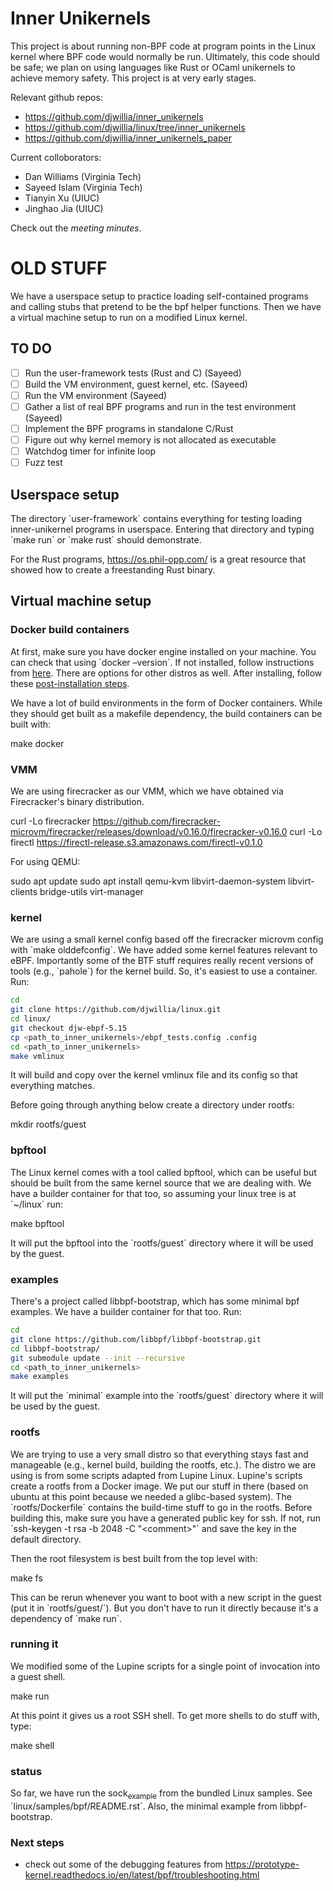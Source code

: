* Inner Unikernels

This project is about running non-BPF code at program points in the
Linux kernel where BPF code would normally be run.  Ultimately, this
code should be safe; we plan on using languages like Rust or OCaml
unikernels to achieve memory safety.  This project is at very early
stages.

Relevant github repos:
- [[https://github.com/djwillia/inner_unikernels]]
- [[https://github.com/djwillia/linux/tree/inner_unikernels]]
- [[https://github.com/djwillia/inner_unikernels_paper]]

Current colloborators:
- Dan Williams (Virginia Tech)
- Sayeed Islam (Virginia Tech)
- Tianyin Xu (UIUC)
- Jinghao Jia (UIUC)

Check out the [[minutes.org][meeting minutes]].

* OLD STUFF

We have a userspace setup to practice loading self-contained programs
and calling stubs that pretend to be the bpf helper functions.  Then
we have a virtual machine setup to run on a modified Linux kernel.

** TO DO
   - [ ] Run the user-framework tests (Rust and C) (Sayeed)
   - [ ] Build the VM environment, guest kernel, etc. (Sayeed)
   - [ ] Run the VM environment (Sayeed)
   - [ ] Gather a list of real BPF programs and run in the test environment (Sayeed)
   - [ ] Implement the BPF programs in standalone C/Rust
   - [ ] Figure out why kernel memory is not allocated as executable
   - [ ] Watchdog timer for infinite loop
   - [ ] Fuzz test 


** Userspace setup

The directory `user-framework` contains everything for testing loading
inner-unikernel programs in userspace.  Entering that directory and
typing `make run` or `make rust` should demonstrate.

For the Rust programs, https://os.phil-opp.com/ is a great resource
that showed how to create a freestanding Rust binary.

** Virtual machine setup

*** Docker build containers

At first, make sure you have docker engine installed on your machine. 
You can check that using `docker --version`. If not installed, follow 
instructions from [[https://docs.docker.com/engine/install/ubuntu/][here]].
There are options for other distros as well. After installing, follow 
these [[https://docs.docker.com/engine/install/linux-postinstall/][post-installation steps]].

We have a lot of build environments in the form of Docker containers.
While they should get built as a makefile dependency, the build
containers can be built with:

    make docker

*** VMM

We are using firecracker as our VMM, which we have obtained via
Firecracker's binary distribution.  

    curl -Lo firecracker https://github.com/firecracker-microvm/firecracker/releases/download/v0.16.0/firecracker-v0.16.0
    curl -Lo firectl https://firectl-release.s3.amazonaws.com/firectl-v0.1.0

For using QEMU:

    sudo apt update
    sudo apt install qemu-kvm libvirt-daemon-system libvirt-clients bridge-utils virt-manager
    
*** kernel

We are using a small kernel config based off the firecracker microvm
config with `make olddefconfig`.  We have added some kernel features
relevant to eBPF.  Importantly some of the BTF stuff requires really
recent versions of tools (e.g., `pahole`) for the kernel build.  So,
it's easiest to use a container.  Run:

#+BEGIN_SRC bash
cd
git clone https://github.com/djwillia/linux.git
cd linux/
git checkout djw-ebpf-5.15
cp <path_to_inner_unikernels>/ebpf_tests.config .config
cd <path_to_inner_unikernels>
make vmlinux
#+END_SRC

It will build and copy over the kernel vmlinux file and its config so
that everything matches.

Before going through anything below create a directory under rootfs:

    mkdir rootfs/guest


*** bpftool

The Linux kernel comes with a tool called bpftool, which can be useful
but should be built from the same kernel source that we are dealing
with.  We have a builder container for that too, so assuming your
linux tree is at `~/linux` run:

    make bpftool

It will put the bpftool into the `rootfs/guest` directory where it
will be used by the guest.

*** examples

There's a project called libbpf-bootstrap, which has some minimal bpf
examples.  We have a builder container for that too. Run:

#+BEGIN_SRC bash
cd
git clone https://github.com/libbpf/libbpf-bootstrap.git
cd libbpf-bootstrap/
git submodule update --init --recursive
cd <path_to_inner_unikernels>
make examples
#+END_SRC

It will put the `minimal` example into the `rootfs/guest` directory
where it will be used by the guest.


*** rootfs

We are trying to use a very small distro so that everything stays fast
and manageable (e.g., kernel build, building the rootfs, etc.).  The
distro we are using is from some scripts adapted from Lupine Linux.
Lupine's scripts create a rootfs from a Docker image.  We put our
stuff in there (based on ubuntu at this point because we needed a
glibc-based system).  The `rootfs/Dockerfile` contains the build-time
stuff to go in the rootfs. Before building this, make sure you have a 
generated public key for ssh. If not, run `ssh-keygen -t rsa -b 2048 
-C "<comment>"` and save the key in the default directory.

Then the root filesystem is best built from the top level with:

    make fs

This can be rerun whenever you want to boot with a new script in the
guest (put it in `rootfs/guest/`).  But you don't have to run it
directly because it's a dependency of `make run`.

*** running it

We modified some of the Lupine scripts for a single point of
invocation into a guest shell.

    make run

At this point it gives us a root SSH shell.  To get more shells to do
stuff with, type:

    make shell

*** status

So far, we have run the sock_example from the bundled Linux samples.
See `linux/samples/bpf/README.rst`.  Also, the minimal example from
libbpf-bootstrap.

*** Next steps

- check out some of the debugging features from https://prototype-kernel.readthedocs.io/en/latest/bpf/troubleshooting.html
